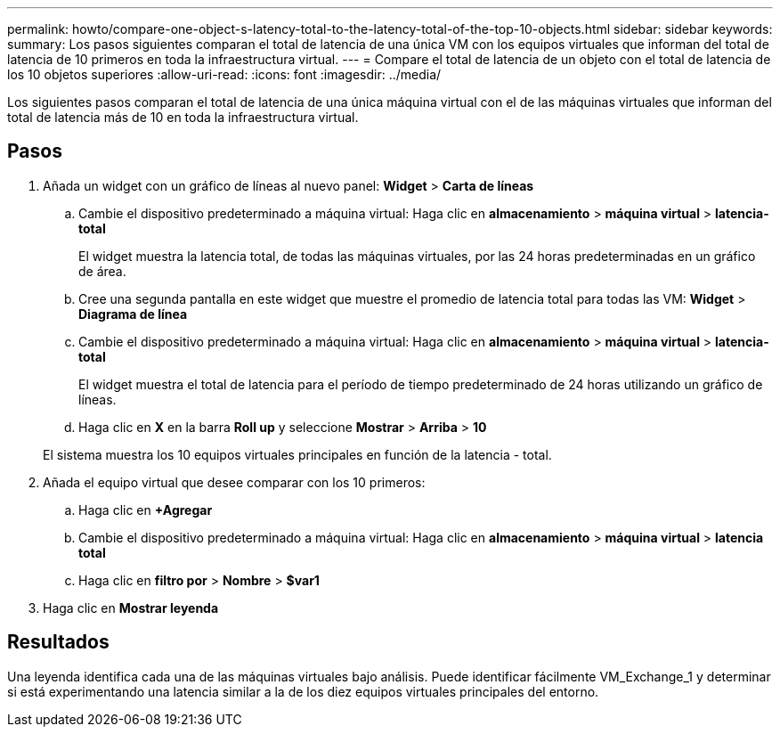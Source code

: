 ---
permalink: howto/compare-one-object-s-latency-total-to-the-latency-total-of-the-top-10-objects.html 
sidebar: sidebar 
keywords:  
summary: Los pasos siguientes comparan el total de latencia de una única VM con los equipos virtuales que informan del total de latencia de 10 primeros en toda la infraestructura virtual. 
---
= Compare el total de latencia de un objeto con el total de latencia de los 10 objetos superiores
:allow-uri-read: 
:icons: font
:imagesdir: ../media/


[role="lead"]
Los siguientes pasos comparan el total de latencia de una única máquina virtual con el de las máquinas virtuales que informan del total de latencia más de 10 en toda la infraestructura virtual.



== Pasos

. Añada un widget con un gráfico de líneas al nuevo panel: *Widget* > *Carta de líneas*
+
.. Cambie el dispositivo predeterminado a máquina virtual: Haga clic en *almacenamiento* > *máquina virtual* > *latencia-total*
+
El widget muestra la latencia total, de todas las máquinas virtuales, por las 24 horas predeterminadas en un gráfico de área.

.. Cree una segunda pantalla en este widget que muestre el promedio de latencia total para todas las VM: *Widget* > *Diagrama de línea*
.. Cambie el dispositivo predeterminado a máquina virtual: Haga clic en *almacenamiento* > *máquina virtual* > *latencia-total*
+
El widget muestra el total de latencia para el período de tiempo predeterminado de 24 horas utilizando un gráfico de líneas.

.. Haga clic en *X* en la barra *Roll up* y seleccione *Mostrar* > *Arriba* > *10*


+
El sistema muestra los 10 equipos virtuales principales en función de la latencia - total. image:../media/guid-7fe726e3-d15f-438a-9d1f-b02fb2daffe9.gif[""]

. Añada el equipo virtual que desee comparar con los 10 primeros:
+
.. Haga clic en *+Agregar*
.. Cambie el dispositivo predeterminado a máquina virtual: Haga clic en *almacenamiento* > *máquina virtual* > *latencia total*
.. Haga clic en *filtro por* > *Nombre* > *$var1*


. Haga clic en *Mostrar leyenda*




== Resultados

Una leyenda identifica cada una de las máquinas virtuales bajo análisis. Puede identificar fácilmente VM_Exchange_1 y determinar si está experimentando una latencia similar a la de los diez equipos virtuales principales del entorno.
